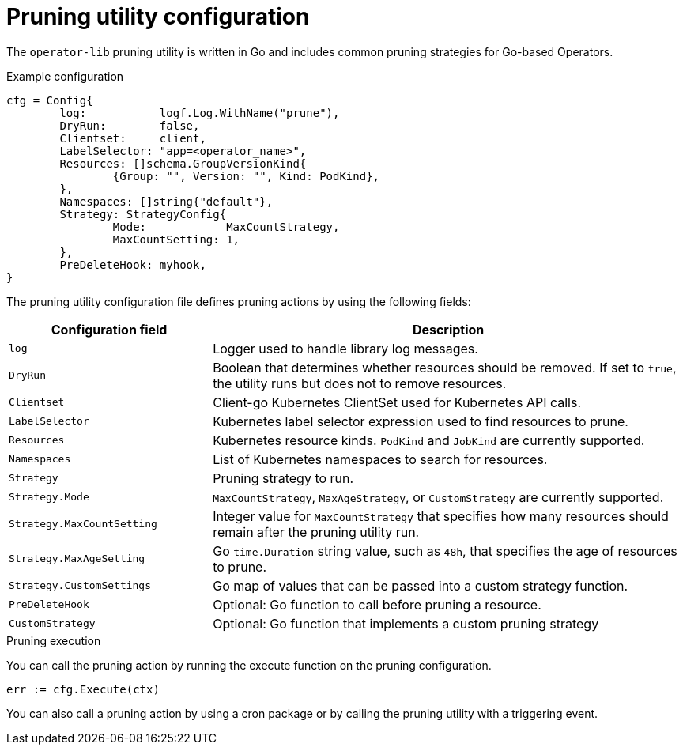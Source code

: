 // Module included in the following assemblies:
//
// * operators/operator_sdk/osdk-pruning-utility.adoc

:_mod-docs-content-type: REFERENCE
[id="osdk-pruning-utility-config_{context}"]
= Pruning utility configuration

The `operator-lib` pruning utility is written in Go and includes common pruning strategies for Go-based Operators.

.Example configuration
[source,go]
----
cfg = Config{
        log:           logf.Log.WithName("prune"),
        DryRun:        false,
        Clientset:     client,
        LabelSelector: "app=<operator_name>",
        Resources: []schema.GroupVersionKind{
                {Group: "", Version: "", Kind: PodKind},
        },
        Namespaces: []string{"default"},
        Strategy: StrategyConfig{
                Mode:            MaxCountStrategy,
                MaxCountSetting: 1,
        },
        PreDeleteHook: myhook,
}
----

The pruning utility configuration file defines pruning actions by using the following fields:

[cols="3,7",options="header"]
|===
|Configuration field |Description

|`log`
|Logger used to handle library log messages.

|`DryRun`
|Boolean that determines whether resources should be removed. If set to `true`, the utility runs but does not to remove resources.

|`Clientset`
|Client-go Kubernetes ClientSet used for Kubernetes API calls.

|`LabelSelector`
|Kubernetes label selector expression used to find resources to prune.

|`Resources`
|Kubernetes resource kinds. `PodKind` and `JobKind` are currently supported.

|`Namespaces`
|List of Kubernetes namespaces to search for resources.

|`Strategy`
|Pruning strategy to run.

|`Strategy.Mode`
|`MaxCountStrategy`, `MaxAgeStrategy`, or `CustomStrategy` are currently supported.

|`Strategy.MaxCountSetting`
|Integer value for `MaxCountStrategy` that specifies how many resources should remain after the pruning utility run.

|`Strategy.MaxAgeSetting`
|Go `time.Duration` string value, such as `48h`, that specifies the age of resources to prune.

|`Strategy.CustomSettings`
|Go map of values that can be passed into a custom strategy function.

|`PreDeleteHook`
|Optional: Go function to call before pruning a resource.

|`CustomStrategy`
|Optional: Go function that implements a custom pruning strategy
|===

.Pruning execution

You can call the pruning action by running the execute function on the pruning configuration.

[source,go]
----
err := cfg.Execute(ctx)
----

You can also call a pruning action by using a cron package or by calling the pruning utility with a triggering event.
